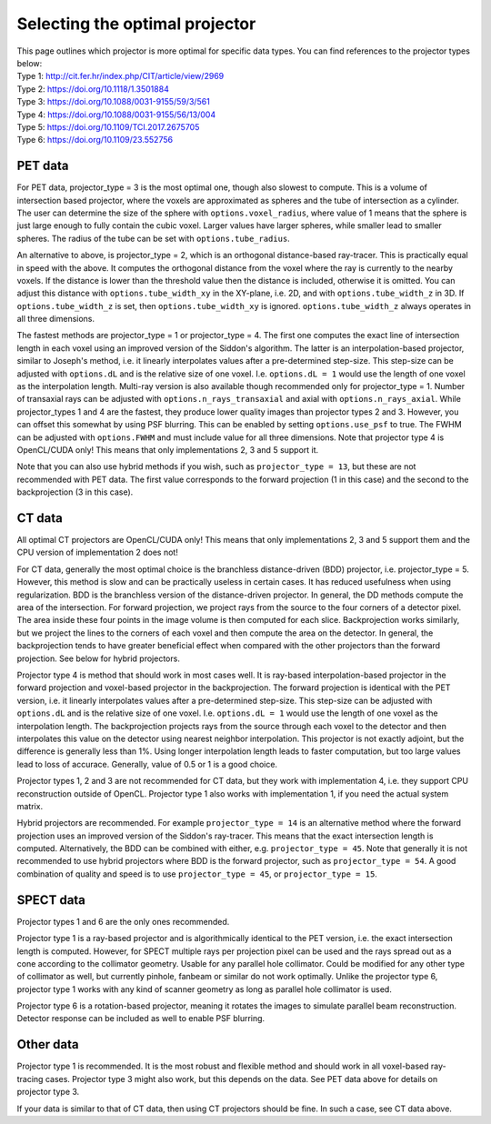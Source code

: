Selecting the optimal projector
===============================

| This page outlines which projector is more optimal for specific data types. You can find references to the projector types below:
| Type 1: http://cit.fer.hr/index.php/CIT/article/view/2969
| Type 2: https://doi.org/10.1118/1.3501884
| Type 3: https://doi.org/10.1088/0031-9155/59/3/561
| Type 4: https://doi.org/10.1088/0031-9155/56/13/004
| Type 5: https://doi.org/10.1109/TCI.2017.2675705
| Type 6: https://doi.org/10.1109/23.552756

PET data
--------

For PET data, projector_type = 3 is the most optimal one, though also slowest to compute. This is a volume of intersection based projector, where the voxels are approximated as spheres and the tube of intersection as a cylinder.
The user can determine the size of the sphere with ``options.voxel_radius``, where value of 1 means that the sphere is just large enough to fully contain the cubic voxel. Larger values have larger spheres, while smaller
lead to smaller spheres. The radius of the tube can be set with ``options.tube_radius``.

An alternative to above, is projector_type = 2, which is an orthogonal distance-based ray-tracer. This is practically equal in speed with the above. It computes the orthogonal distance from the voxel where the ray is currently to the nearby voxels. If the distance is lower than
the threshold value then the distance is included, otherwise it is omitted. You can adjust this distance with ``options.tube_width_xy`` in the XY-plane, i.e. 2D, and with ``options.tube_width_z`` in 3D. If ``options.tube_width_z`` is
set, then ``options.tube_width_xy`` is ignored. ``options.tube_width_z`` always operates in all three dimensions.

The fastest methods are projector_type = 1 or projector_type = 4. The first one computes the exact line of intersection length in each voxel using an improved version of the Siddon's algorithm. The latter is an interpolation-based
projector, similar to Joseph's method, i.e. it linearly interpolates values after a pre-determined step-size. This step-size can be adjusted with ``options.dL`` and is the relative size of one voxel. I.e. ``options.dL = 1``
would use the length of one voxel as the interpolation length. Multi-ray version is also available though recommended only for projector_type = 1. Number of transaxial rays can be adjusted with ``options.n_rays_transaxial`` and 
axial with ``options.n_rays_axial``. While projector_types 1 and 4 are the fastest, they produce lower quality images than projector types 2 and 3. However, you can offset this somewhat by using PSF blurring. This can be enabled
by setting ``options.use_psf`` to true. The FWHM can be adjusted with ``options.FWHM`` and must include value for all three dimensions. Note that projector type 4 is OpenCL/CUDA only! This means that only implementations 2, 3 and 5 
support it.

Note that you can also use hybrid methods if you wish, such as ``projector_type = 13``, but these are not recommended with PET data. The first value corresponds to the forward projection (1 in this case) and the second to the
backprojection (3 in this case).

CT data
-------

All optimal CT projectors are OpenCL/CUDA only! This means that only implementations 2, 3 and 5 support them and the CPU version of implementation 2 does not!

For CT data, generally the most optimal choice is the branchless distance-driven (BDD) projector, i.e. projector_type = 5. However, this method is slow and can be practically useless in certain cases. It has reduced usefulness when
using regularization. BDD is the branchless version of the distance-driven projector. In general, the DD methods compute the area of the intersection. For forward projection, we project rays from the source to the four corners of
a detector pixel. The area inside these four points in the image volume is then computed for each slice. Backprojection works similarly, but we project the lines to the corners of each voxel and then compute the area on the detector.
In general, the backprojection tends to have greater beneficial effect when compared with the other projectors than the forward projection. See below for hybrid projectors.

Projector type 4 is method that should work in most cases well. It is ray-based interpolation-based projector in the forward projection and voxel-based projector in the backprojection. The forward projection is identical with the
PET version, i.e. it linearly interpolates values after a pre-determined step-size. This step-size can be adjusted with ``options.dL`` and is the relative size of one voxel. I.e. ``options.dL = 1``
would use the length of one voxel as the interpolation length. The backprojection projects rays from the source through each voxel to the detector and then interpolates this value on the detector using nearest neighbor interpolation. 
This projector is not exactly adjoint, but the difference is generally less than 1%. Using longer interpolation length leads to faster computation, but too large values lead to loss of accurace. Generally, value of 0.5 or 1 is
a good choice.

Projector types 1, 2 and 3 are not recommended for CT data, but they work with implementation 4, i.e. they support CPU reconstruction outside of OpenCL. Projector type 1 also works with implementation 1, if you need the actual 
system matrix.

Hybrid projectors are recommended. For example ``projector_type = 14`` is an alternative method where the forward projection uses an improved version of the Siddon's ray-tracer. This means that the exact intersection length
is computed. Alternatively, the BDD can be combined with either, e.g. ``projector_type = 45``. Note that generally it is not recommended to use hybrid projectors where BDD is the forward projector, such as ``projector_type = 54``.
A good combination of quality and speed is to use ``projector_type = 45``, or ``projector_type = 15``. 

SPECT data
----------

Projector types 1 and 6 are the only ones recommended.

Projector type 1 is a ray-based projector and is algorithmically identical to the PET version, i.e. the exact intersection length is computed. However, for SPECT multiple rays per projection pixel can be used and the rays spread
out as a cone according to the collimator geometry. Usable for any parallel hole collimator. Could be modified for any other type of collimator as well, but currently pinhole, fanbeam or similar do not work optimally. Unlike the
projector type 6, projector type 1 works with any kind of scanner geometry as long as parallel hole collimator is used.

Projector type 6 is a rotation-based projector, meaning it rotates the images to simulate parallel beam reconstruction. Detector response can be included as well to enable PSF blurring.

Other data
----------

Projector type 1 is recommended. It is the most robust and flexible method and should work in all voxel-based ray-tracing cases. Projector type 3 might also work, but this depends on the data. See PET data above for details 
on projector type 3.

If your data is similar to that of CT data, then using CT projectors should be fine. In such a case, see CT data above.